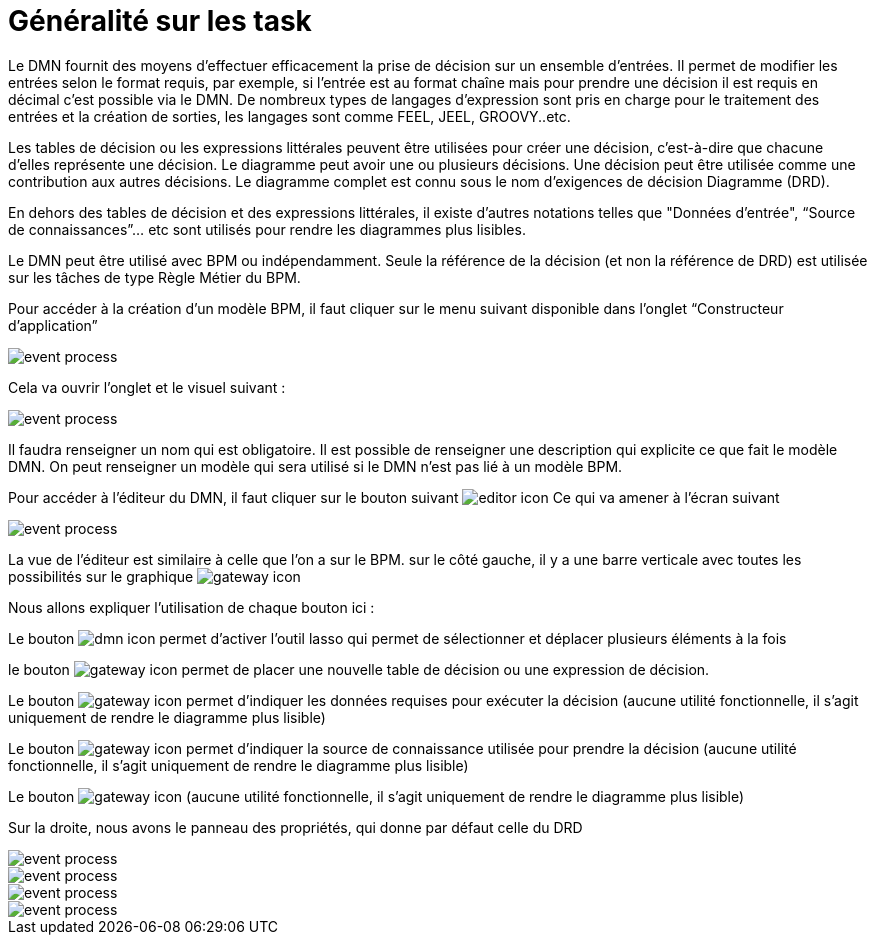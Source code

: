 =  Généralité sur les task
:toc-title:
:page-pagination:

Le DMN fournit des moyens d'effectuer efficacement la prise de décision sur un ensemble d'entrées. Il permet de modifier les entrées selon le format requis, par exemple, si l'entrée est au format chaîne mais pour prendre une décision il est requis en décimal c'est possible via le DMN. De nombreux types de langages d'expression sont pris en charge pour le traitement des entrées et la création de sorties, les langages sont comme FEEL, JEEL, GROOVY..etc.

Les tables de décision ou les expressions littérales peuvent être utilisées pour créer une décision, c'est-à-dire que chacune d'elles représente une décision. Le diagramme peut avoir une ou plusieurs décisions. Une décision peut être utilisée comme une contribution aux autres décisions. Le diagramme complet est connu sous le nom d'exigences de décision Diagramme (DRD).

En dehors des tables de décision et des expressions littérales, il existe d'autres notations telles que "Données d'entrée", “Source de connaissances”... etc sont utilisés pour rendre les diagrammes plus lisibles.

Le DMN peut être utilisé avec BPM ou indépendamment. Seule la référence de la décision (et non la référence de DRD) est utilisée sur les tâches de type Règle Métier du BPM.

Pour accéder à la création d’un modèle BPM, il faut cliquer sur le menu suivant disponible dans l’onglet “Constructeur d’application”

image::app_builder.png[event process,align="left"]

Cela va ouvrir l’onglet et le visuel suivant :

image::app_builder_menu.png[event process,align="left"]

Il faudra renseigner un nom qui est obligatoire. Il est possible de renseigner une description qui explicite ce que fait le modèle DMN. On peut renseigner un modèle qui sera utilisé si le DMN n’est pas lié à un modèle BPM.

Pour accéder à l’éditeur du DMN, il faut cliquer sur le bouton suivant image:open-editor-icon.png[editor  icon]  Ce qui va amener à l’écran suivant

image::dmn_diagram.png[event process,align="left"]

La vue de l’éditeur est similaire à celle que l’on a sur le BPM. sur le côté gauche, il y a une barre verticale avec toutes les possibilités sur le graphique image:dmn-menu.png[gateway icon]

Nous allons expliquer l’utilisation de chaque bouton ici :

Le  bouton image:dmn-btn-1.png[dmn icon] permet d’activer l’outil lasso qui permet de sélectionner et déplacer plusieurs éléments à la fois

le bouton image:dmn-btn-2.png[gateway icon] permet de placer une nouvelle table de décision ou une expression de décision.

Le bouton image:dmn-btn-3.png[gateway icon] permet d’indiquer les données requises pour exécuter la décision (aucune utilité fonctionnelle, il s’agit uniquement de rendre le diagramme plus lisible)

Le bouton image:dmn-btn-4.png[gateway icon] permet d'indiquer la source de connaissance utilisée pour prendre la décision (aucune utilité fonctionnelle, il s’agit uniquement de rendre le diagramme plus lisible)

Le bouton image:dmn-btn-5.png[gateway icon] (aucune utilité fonctionnelle, il s’agit uniquement de rendre le diagramme plus lisible)

Sur la droite, nous avons le panneau des propriétés, qui donne par défaut celle du DRD

image::diagram_table.png[event process,align="left"]

image::general_dmn.png[event process,align="left"]
image::general_dmn_2.png[event process,align="left"]
image::genral_dmn_2.png[event process,align="left"]
